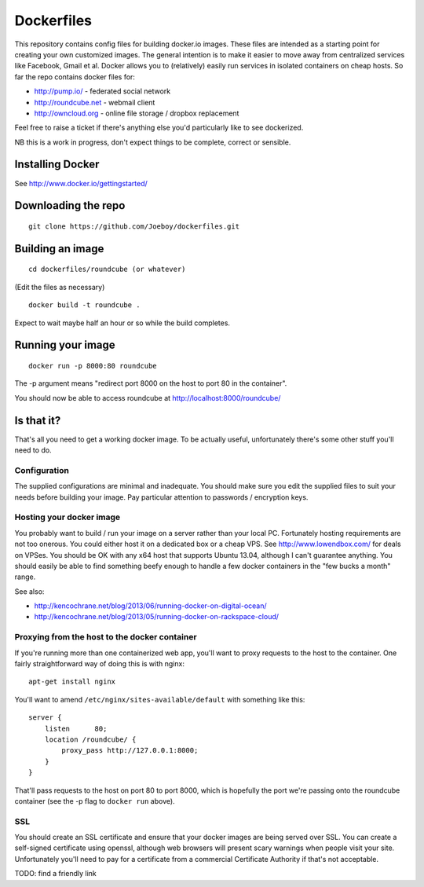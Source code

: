 Dockerfiles
===========

This repository contains config files for building docker.io images. These
files are intended as a starting point for creating your own customized images.
The general intention is to make it easier to move away from centralized
services like Facebook, Gmail et al. Docker allows you to (relatively) easily
run services in isolated containers on cheap hosts. So far the repo contains
docker files for:

* http://pump.io/ - federated social network
* http://roundcube.net - webmail client
* http://owncloud.org - online file storage  / dropbox replacement

Feel free to raise a ticket if there's anything else you'd particularly like
to see dockerized.

NB this is a work in progress, don't expect things to be complete, correct or
sensible.


Installing Docker
-----------------

See http://www.docker.io/gettingstarted/


Downloading the repo
--------------------

::

    git clone https://github.com/Joeboy/dockerfiles.git


Building an image
-----------------

::

    cd dockerfiles/roundcube (or whatever)

(Edit the files as necessary)

::

    docker build -t roundcube .

Expect to wait maybe half an hour or so while the build completes.


Running your image
------------------

::

    docker run -p 8000:80 roundcube

The -p argument means "redirect port 8000 on the host to port 80 in the container".

You should now be able to access roundcube at http://localhost:8000/roundcube/


Is that it?
-----------

That's all you need to get a working docker image. To be actually useful,
unfortunately there's some other stuff you'll need to do.


Configuration
#############

The supplied configurations are minimal and inadequate. You should make sure
you edit the supplied files to suit your needs before building your image. Pay
particular attention to passwords / encryption keys.


Hosting your docker image
#########################

You probably want to build / run your image on a server rather than your local
PC. Fortunately hosting requirements are not too onerous. You could either host
it on a dedicated box or a cheap VPS. See http://www.lowendbox.com/ for deals on
VPSes. You should be OK with any x64 host that supports Ubuntu 13.04, although I
can't guarantee anything. You should easily be able to find something beefy
enough to handle a few docker containers in the "few bucks a month" range.

See also:

* http://kencochrane.net/blog/2013/06/running-docker-on-digital-ocean/
* http://kencochrane.net/blog/2013/05/running-docker-on-rackspace-cloud/


Proxying from the host to the docker container
##############################################

If you're running more than one containerized web app, you'll want to proxy
requests to the host to the container. One fairly straightforward way of doing
this is with nginx:

::

    apt-get install nginx

You'll want to amend ``/etc/nginx/sites-available/default`` with something like
this:

::

    server {
        listen      80;
        location /roundcube/ {
            proxy_pass http://127.0.0.1:8000;
        }
    }

That'll pass requests to the host on port 80 to port 8000, which is hopefully
the port we're passing onto the roundcube container (see the -p flag to
``docker run`` above).



SSL 
###

You should create an SSL certificate and ensure that your docker images are
being served over SSL. You can create a self-signed certificate using openssl,
although web browsers will present scary warnings when people visit your site.
Unfortunately you'll need to pay for a certificate from a commercial
Certificate Authority if that's not acceptable.

TODO: find a friendly link

